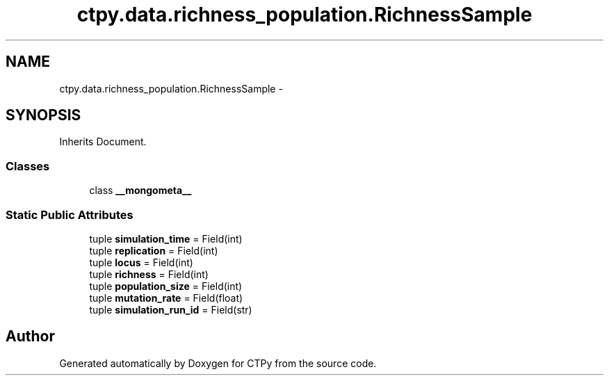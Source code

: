 .TH "ctpy.data.richness_population.RichnessSample" 3 "Sun Oct 13 2013" "Version 1.0.3" "CTPy" \" -*- nroff -*-
.ad l
.nh
.SH NAME
ctpy.data.richness_population.RichnessSample \- 
.SH SYNOPSIS
.br
.PP
.PP
Inherits Document\&.
.SS "Classes"

.in +1c
.ti -1c
.RI "class \fB__mongometa__\fP"
.br
.in -1c
.SS "Static Public Attributes"

.in +1c
.ti -1c
.RI "tuple \fBsimulation_time\fP = Field(int)"
.br
.ti -1c
.RI "tuple \fBreplication\fP = Field(int)"
.br
.ti -1c
.RI "tuple \fBlocus\fP = Field(int)"
.br
.ti -1c
.RI "tuple \fBrichness\fP = Field(int)"
.br
.ti -1c
.RI "tuple \fBpopulation_size\fP = Field(int)"
.br
.ti -1c
.RI "tuple \fBmutation_rate\fP = Field(float)"
.br
.ti -1c
.RI "tuple \fBsimulation_run_id\fP = Field(str)"
.br
.in -1c

.SH "Author"
.PP 
Generated automatically by Doxygen for CTPy from the source code\&.
